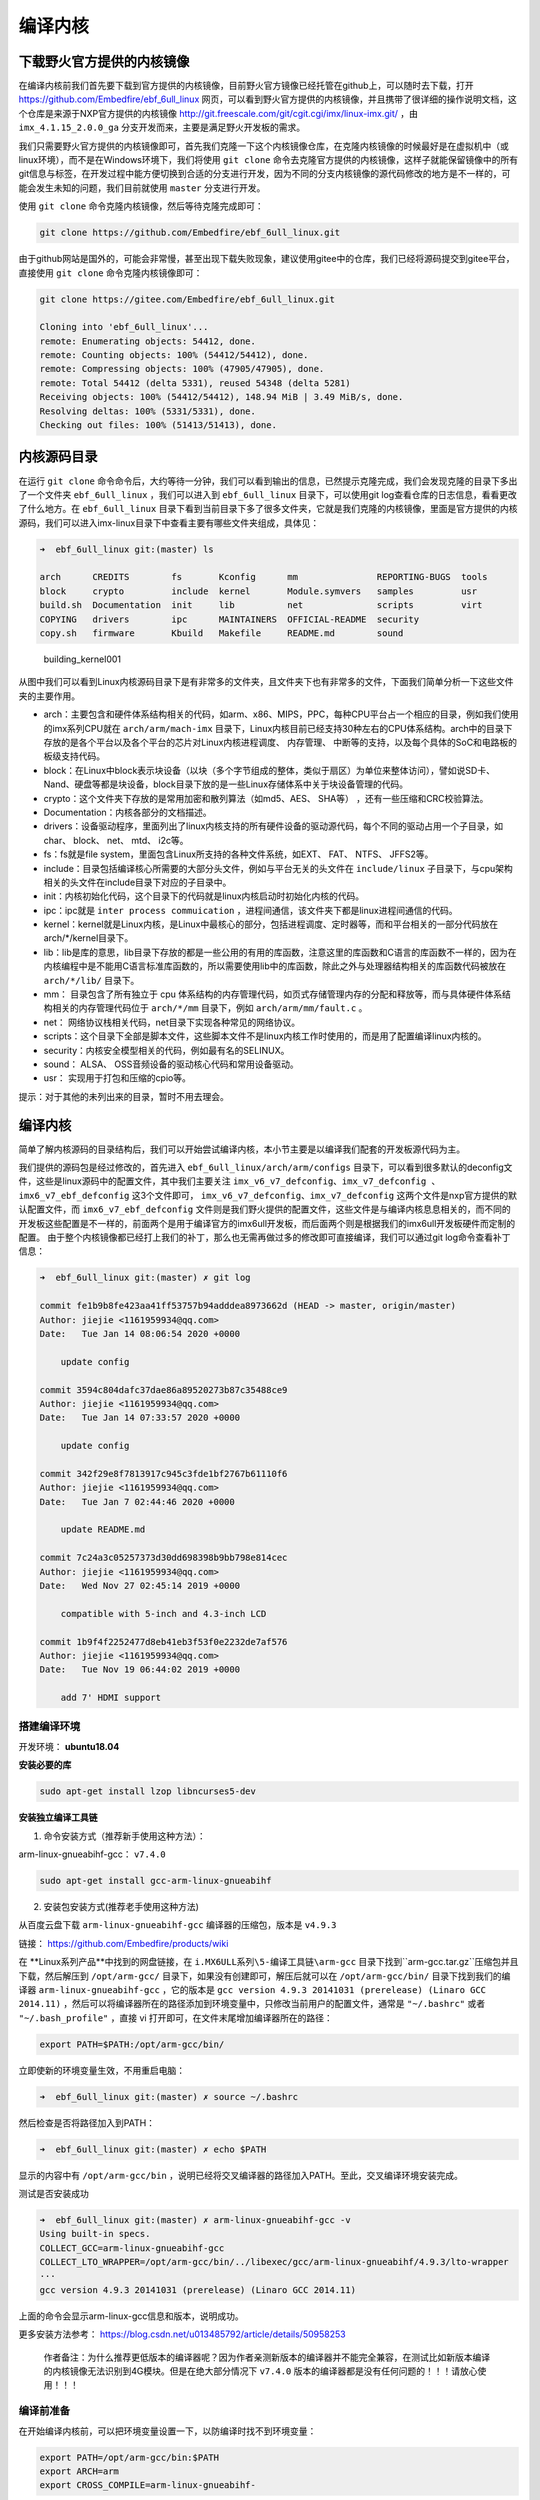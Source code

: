 编译内核
========

下载野火官方提供的内核镜像
--------------------------

在编译内核前我们首先要下载到官方提供的内核镜像，目前野火官方镜像已经托管在github上，可以随时去下载，打开 https://github.com/Embedfire/ebf_6ull_linux 网页，可以看到野火官方提供的内核镜像，并且携带了很详细的操作说明文档，这个仓库是来源于NXP官方提供的内核镜像 http://git.freescale.com/git/cgit.cgi/imx/linux-imx.git/ ，由 ``imx_4.1.15_2.0.0_ga`` 分支开发而来，主要是满足野火开发板的需求。

我们只需要野火官方提供的内核镜像即可，首先我们克隆一下这个内核镜像仓库，在克隆内核镜像的时候最好是在虚拟机中（或linux环境），而不是在Windows环境下，我们将使用 ``git clone`` 命令去克隆官方提供的内核镜像，这样子就能保留镜像中的所有git信息与标签，在开发过程中能方便切换到合适的分支进行开发，因为不同的分支内核镜像的源代码修改的地方是不一样的，可能会发生未知的问题，我们目前就使用 ``master`` 分支进行开发。

使用 ``git clone`` 命令克隆内核镜像，然后等待克隆完成即可：

.. code:: bash

    git clone https://github.com/Embedfire/ebf_6ull_linux.git

由于github网站是国外的，可能会非常慢，甚至出现下载失败现象，建议使用gitee中的仓库，我们已经将源码提交到gitee平台，直接使用 ``git clone`` 命令克隆内核镜像即可：

.. code:: bash

    git clone https://gitee.com/Embedfire/ebf_6ull_linux.git

    Cloning into 'ebf_6ull_linux'...
    remote: Enumerating objects: 54412, done.
    remote: Counting objects: 100% (54412/54412), done.
    remote: Compressing objects: 100% (47905/47905), done.
    remote: Total 54412 (delta 5331), reused 54348 (delta 5281)
    Receiving objects: 100% (54412/54412), 148.94 MiB | 3.49 MiB/s, done.
    Resolving deltas: 100% (5331/5331), done.
    Checking out files: 100% (51413/51413), done.

内核源码目录
------------

在运行 ``git clone`` 命令命令后，大约等待一分钟，我们可以看到输出的信息，已然提示克隆完成，我们会发现克隆的目录下多出了一个文件夹 ``ebf_6ull_linux`` ，我们可以进入到 ``ebf_6ull_linux`` 目录下，可以使用git
log查看仓库的日志信息，看看更改了什么地方。在 ``ebf_6ull_linux`` 目录下看到当前目录下多了很多文件夹，它就是我们克隆的内核镜像，里面是官方提供的内核源码，我们可以进入imx-linux目录下中查看主要有哪些文件夹组成，具体见：

.. code:: bash

    ➜  ebf_6ull_linux git:(master) ls

    arch      CREDITS        fs       Kconfig      mm               REPORTING-BUGS  tools
    block     crypto         include  kernel       Module.symvers   samples         usr
    build.sh  Documentation  init     lib          net              scripts         virt
    COPYING   drivers        ipc      MAINTAINERS  OFFICIAL-README  security
    copy.sh   firmware       Kbuild   Makefile     README.md        sound

.. figure:: media/building_kernel001.png
   :alt: building_kernel001

   building_kernel001


从图中我们可以看到Linux内核源码目录下是有非常多的文件夹，且文件夹下也有非常多的文件，下面我们简单分析一下这些文件夹的主要作用。

-  arch：主要包含和硬件体系结构相关的代码，如arm、x86、MIPS，PPC，每种CPU平台占一个相应的目录，例如我们使用的imx系列CPU就在 ``arch/arm/mach-imx`` 目录下，Linux内核目前已经支持30种左右的CPU体系结构。arch中的目录下存放的是各个平台以及各个平台的芯片对Linux内核进程调度、
   内存管理、 中断等的支持，以及每个具体的SoC和电路板的板级支持代码。

-  block：在Linux中block表示块设备（以块（多个字节组成的整体，类似于扇区）为单位来整体访问），譬如说SD卡、Nand、硬盘等都是块设备，block目录下放的是一些Linux存储体系中关于块设备管理的代码。

-  crypto：这个文件夹下存放的是常用加密和散列算法（如md5、AES、 SHA等）
   ，还有一些压缩和CRC校验算法。

-  Documentation：内核各部分的文档描述。

-  drivers：设备驱动程序，里面列出了linux内核支持的所有硬件设备的驱动源代码，每个不同的驱动占用一个子目录，如char、
   block、 net、 mtd、 i2c等。

-  fs：fs就是file system，里面包含Linux所支持的各种文件系统，如EXT、
   FAT、 NTFS、 JFFS2等。

-  include：目录包括编译核心所需要的大部分头文件，例如与平台无关的头文件在 ``include/linux`` 子目录下，与cpu架构相关的头文件在include目录下对应的子目录中。

-  init：内核初始化代码，这个目录下的代码就是linux内核启动时初始化内核的代码。

-  ipc：ipc就是 ``inter process commuication`` ，进程间通信，该文件夹下都是linux进程间通信的代码。

-  kernel：kernel就是Linux内核，是Linux中最核心的部分，包括进程调度、定时器等，而和平台相关的一部分代码放在arch/*/kernel目录下。

-  lib：lib是库的意思，lib目录下存放的都是一些公用的有用的库函数，注意这里的库函数和C语言的库函数不一样的，因为在内核编程中是不能用C语言标准库函数的，所以需要使用lib中的库函数，除此之外与处理器结构相关的库函数代码被放在 ``arch/*/lib/`` 目录下。

-  mm： 目录包含了所有独立于 cpu
   体系结构的内存管理代码，如页式存储管理内存的分配和释放等，而与具体硬件体系结构相关的内存管理代码位于 ``arch/*/mm`` 目录下，例如 ``arch/arm/mm/fault.c`` 。

-  net： 网络协议栈相关代码，net目录下实现各种常见的网络协议。

-  scripts：这个目录下全部是脚本文件，这些脚本文件不是linux内核工作时使用的，而是用了配置编译linux内核的。

-  security：内核安全模型相关的代码，例如最有名的SELINUX。

-  sound： ALSA、 OSS音频设备的驱动核心代码和常用设备驱动。

-  usr： 实现用于打包和压缩的cpio等。

提示：对于其他的未列出来的目录，暂时不用去理会。

编译内核
--------

简单了解内核源码的目录结构后，我们可以开始尝试编译内核，本小节主要是以编译我们配套的开发板源代码为主。

我们提供的源码包是经过修改的，首先进入 ``ebf_6ull_linux/arch/arm/configs`` 目录下，可以看到很多默认的deconfig文件，这些是linux源码中的配置文件，其中我们主要关注 ``imx_v6_v7_defconfig、imx_v7_defconfig 、imx6_v7_ebf_defconfig`` 这3个文件即可， ``imx_v6_v7_defconfig、imx_v7_defconfig`` 这两个文件是nxp官方提供的默认配置文件，而 ``imx6_v7_ebf_defconfig`` 文件则是我们野火提供的配置文件，这些文件是与编译内核息息相关的，而不同的开发板这些配置是不一样的，前面两个是用于编译官方的imx6ull开发板，而后面两个则是根据我们的imx6ull开发板硬件而定制的配置。
由于整个内核镜像都已经打上我们的补丁，那么也无需再做过多的修改即可直接编译，我们可以通过git
log命令查看补丁信息：

.. code:: bash

    ➜  ebf_6ull_linux git:(master) ✗ git log

    commit fe1b9b8fe423aa41ff53757b94adddea8973662d (HEAD -> master, origin/master)
    Author: jiejie <1161959934@qq.com>
    Date:   Tue Jan 14 08:06:54 2020 +0000

        update config

    commit 3594c804dafc37dae86a89520273b87c35488ce9
    Author: jiejie <1161959934@qq.com>
    Date:   Tue Jan 14 07:33:57 2020 +0000

        update config

    commit 342f29e8f7813917c945c3fde1bf2767b61110f6
    Author: jiejie <1161959934@qq.com>
    Date:   Tue Jan 7 02:44:46 2020 +0000

        update README.md

    commit 7c24a3c05257373d30dd698398b9bb798e814cec
    Author: jiejie <1161959934@qq.com>
    Date:   Wed Nov 27 02:45:14 2019 +0000

        compatible with 5-inch and 4.3-inch LCD

    commit 1b9f4f2252477d8eb41eb3f53f0e2232de7af576
    Author: jiejie <1161959934@qq.com>
    Date:   Tue Nov 19 06:44:02 2019 +0000

        add 7' HDMI support

搭建编译环境
~~~~~~~~~~~~

开发环境： **ubuntu18.04**

**安装必要的库**

.. code:: bash

    sudo apt-get install lzop libncurses5-dev

**安装独立编译工具链**

1. 命令安装方式（推荐新手使用这种方法）：

arm-linux-gnueabihf-gcc： ``v7.4.0``

.. code:: bash

    sudo apt-get install gcc-arm-linux-gnueabihf

2. 安装包安装方式(推荐老手使用这种方法)

从百度云盘下载 ``arm-linux-gnueabihf-gcc`` 编译器的压缩包，版本是
``v4.9.3``

链接： https://github.com/Embedfire/products/wiki

在 **Linux系列产品**中找到的网盘链接，在 ``i.MX6ULL系列\5-编译工具链\arm-gcc`` 目录下找到``arm-gcc.tar.gz``压缩包并且下载，然后解压到 ``/opt/arm-gcc/`` 目录下，如果没有创建即可，解压后就可以在 ``/opt/arm-gcc/bin/`` 目录下找到我们的编译器 ``arm-linux-gnueabihf-gcc`` ，它的版本是 ``gcc version 4.9.3 20141031 (prerelease) (Linaro GCC 2014.11)`` ，然后可以将编译器所在的路径添加到环境变量中，只修改当前用户的配置文件，通常是 ``"~/.bashrc"`` 或者 ``"~/.bash_profile"`` ，直接
vi 打开即可，在文件末尾增加编译器所在的路径：

.. code:: bash

    export PATH=$PATH:/opt/arm-gcc/bin/

立即使新的环境变量生效，不用重启电脑：

.. code:: bash

    ➜  ebf_6ull_linux git:(master) ✗ source ~/.bashrc

然后检查是否将路径加入到PATH：

.. code:: bash

    ➜  ebf_6ull_linux git:(master) ✗ echo $PATH

显示的内容中有 ``/opt/arm-gcc/bin`` ，说明已经将交叉编译器的路径加入PATH。至此，交叉编译环境安装完成。

测试是否安装成功

.. code:: bash

    ➜  ebf_6ull_linux git:(master) ✗ arm-linux-gnueabihf-gcc -v
    Using built-in specs.
    COLLECT_GCC=arm-linux-gnueabihf-gcc
    COLLECT_LTO_WRAPPER=/opt/arm-gcc/bin/../libexec/gcc/arm-linux-gnueabihf/4.9.3/lto-wrapper
    ···
    gcc version 4.9.3 20141031 (prerelease) (Linaro GCC 2014.11) 

上面的命令会显示arm-linux-gcc信息和版本，说明成功。

更多安装方法参考： https://blog.csdn.net/u013485792/article/details/50958253

    作者备注：为什么推荐更低版本的编译器呢？因为作者亲测新版本的编译器并不能完全兼容，在测试比如新版本编译的内核镜像无法识别到4G模块。但是在绝大部分情况下 ``v7.4.0`` 版本的编译器都是没有任何问题的！！！请放心使用！！！

编译前准备
~~~~~~~~~~

在开始编译内核前，可以把环境变量设置一下，以防编译时找不到环境变量：

.. code:: bash

    export PATH=/opt/arm-gcc/bin:$PATH 
    export ARCH=arm 
    export CROSS_COMPILE=arm-linux-gnueabihf- 

**清除编译信息**

.. code:: bash

    make ARCH=arm clean

设置配置选项，使用野火开发板配置
~~~~~~~~~~~~~~~~~~~~~~~~~~~~~~~~

首先进入imx-linux目录下，然后开始编译内核，运行 ``make ARCH=arm imx6_v7_ebf_defconfig`` 命令将imx6_v7_ebf_defconfig配置文件的信息写入当前路径下的
``.config`` 文件中，在linux中以 ``"."`` 开头的文件都是隐藏文件，我们可以使用ls
–la命令查看这些文件。

.. code:: bash

    make ARCH=arm imx6_v7_ebf_defconfig


    输出
      HOSTCC  scripts/basic/fixdep   
      HOSTCC  scripts/kconfig/conf.o   
      SHIPPED scripts/kconfig/zconf.tab.c   
      SHIPPED scripts/kconfig/zconf.lex.c   
      SHIPPED scripts/kconfig/zconf.hash.c   
      HOSTCC  scripts/kconfig/zconf.tab.o   
      HOSTLD  scripts/kconfig/conf 
      # 
      # configuration written to .config 
      #

Linux内核的配置系统由三个部分组成，分别是： 
-  Makefile：分布在 Linux内核源代码根目录及各层目录中，定义 Linux 内核的编译规则； 

-  配置文件：给用户提供配置选择的功能，如Kconfig文件定义了配置项，.config文件对配置项进行赋值；

-  配置工具：包括配置命令解释器（对配置脚本中使用的配置命令进行解释）和配置用户界面（linux提供基于字符界面、基于Ncurses 图形界面以及基于 Xwindows 图形界面的用户配置界面，各自对应于make config、make menuconfig 和 make xconfig）。


读者如果想看我们提供的配置文件imx6_v7_ebf_defconfig中修改了什么地方，可以通过make menuconfig命令来查看我们的配置，
make menuconfig是一个基于文本选择的配置界面，推荐在字符终端下使用，make menuconfig运行的时候会从当前目录下
导入 .config文件的配置（如果没有找到.config文件则会生成默认配置的 .config文件），
而这个配置则是我们运行make ARCH=arm imx6_v7_ebf_defconfig命令生成的，这就直接可以看到我们在imx6_v7_ebf_defconfig的配置选择，
可以通过键盘的"上"、"下"、"左"、"右"、"回车"、"空格"、"?"、"ESC"等按键进行选择配置，具体见：

.. figure:: media/building_kernel002.png
   :alt: building_kernel002

   building_kernel002

比如我们选择配置我们开发板的触摸屏驱动： ``Goodix I2C touchscreen`` ，如果读者炸不到这个配置选项在哪里，可以利用 ``make menuconfig`` 中的搜索功能，在英文输入法状态下按下"/"则可以进行搜索，输入"Goodix"找到改配置选项的位置，具体见：

.. figure:: media/building_kernel003.png
   :alt: building_kernel003

   building_kernel003

从图中可以很明显看出 ``Goodix I2C touchscreen`` 配置选项位于 ``-> Device Drivers`` 选项下的 ``-> Input device support`` 下的 ``-> Generic input layer (needed for keyboard, mouse, ...) (INPUT [=y])`` 选项下的 ``-> Touchscreens`` 选项中，其实也可以按下 ``"1"`` 直接可以定位到对应的选项，然后选中以下内容即可，具体见图：

.. code:: bash

    [*]Goodix touchpanel GT9xx series 
    <*> Goodix GT9xx touch controller auto update support 
    <*> Goodix GT9xx Tools for debuging 
    <*>Goodix I2C touchscreen

.. figure:: media/building_kernel004.png
   :alt: building_kernel004

   building_kernel004

再举个例子，如果想要在我们的开发板上使用 ``DHT11`` 测量温湿度（单总线协议），那么需要在内核中配置支持单总线协议： ``Dallas's 1-wire support`` ，我们也照葫芦画瓢，先搜索到这个配置在哪个位置（时候搜索不到就直接找即可），它位于 ``->Device Drivers``
选项下的 ``<*> Dallas's 1-wire suppor`` 选项中，然后进入它的选项下进行选择即可，当配置完成后保存退出，就可以进行编译了，具体见:

.. figure:: media/building_kernel005.png
   :alt: building_kernel005

   building_kernel005

开始编译
~~~~~~~~

如果不需要修改配置，则可以直接编译，运行 ``make ARCH=arm -j10 CROSS_COMPILE=arm-linux-gnueabihf-`` 命令直接编译， ``-j10`` 是代表使用10个线程进行编译，如果不选则默认使用一个线程编译，而线程的多少决定了编译的时间，根据自身情况决定即可，在运行这个命令后，可以看到中断输出一系列编译信息，而在编译的最后会告诉我们编译成功，镜像存在 ``arch/arm/boot/`` 目录下，具体见：（已删减绝大部分编译输出的信息）。

.. code:: bash

    make ARCH=arm -j10 CROSS_COMPILE=arm-linux-gnueabihf- 

    # 输出内容（已删减绝大部分编译输出的信息）
    ···
    OBJCOPY arch/arm/boot/zImage   
    Kernel: arch/arm/boot/zImage is ready
    ···

编译生成的镜像输出路径
~~~~~~~~~~~~~~~~~~~~~~

**内核镜像路径**

.. code:: bash

    ebf_6ull_linux/arch/arm/boot

**设备树输出路径**

.. code:: bash

    ebf_6ull_linux/arch/arm/boot/dts

因为这个 ``make ARCH=arm -j10 CROSS_COMPILE=arm-linux-gnueabihf-`` 命令编译的不仅仅是内核，还会编译设备树，设备树编译后产生的.dtb文件存在 ``arch/arm/boot/dts/`` 目录下，我们可以通过 ``ls arch/arm/boot/dts/ | grep .dtb`` 命令查看该目录下的所有设备树：

.. code:: bash

    ➜  ebf_6ull_linux git:(master) ✗ ls arch/arm/boot/dts/ | grep .dtb

    imx6ull-14x14-evk-btwifi.dtb
    imx6ull-14x14-evk.dtb
    imx6ull-14x14-evk-emmc-43.dtb
    imx6ull-14x14-evk-emmc-cam-dht11.dtb
    imx6ull-14x14-evk-emmc.dtb
    imx6ull-14x14-evk-emmc-hdmi.dtb
    imx6ull-14x14-evk-emmc-wifi.dtb
    imx6ull-14x14-evk-gpmi-weim-43.dtb
    imx6ull-14x14-evk-gpmi-weim-cam-dht11.dtb
    imx6ull-14x14-evk-gpmi-weim-hdmi.dtb
    imx6ull-14x14-evk-gpmi-weim-wifi.dtb

**拷贝zImage与dtb**

然后我们可以直接运行脚本 ``copy.sh`` 将内核镜像与设备树拷贝到 ``image`` 目录下

.. code:: bash

    ➜  ebf_6ull_linux git:(master) ✗ ./copy.sh

    all kernel and DTB are copied to /home/jiejie/ebf_6ull_linux/image/

只编译设备树
~~~~~~~~~~~~

当然，如果你不想编译内核的话，只想编译设备树，那么可以在 ``make ARCH=arm -j10 CROSS_COMPILE=arm-linux-gnueabihf-`` 命令后面添加
``dtbs`` 即可

.. code:: bash

    make ARCH=arm -j10 CROSS_COMPILE=arm-linux-gnueabihf- dtbs

编译的设备树：

-  imx6ull-14x14-evk.dts
-  imx6ull-14x14-evk-btwifi.dts
-  imx6ull-14x14-evk-emmc.dts
-  imx6ull-14x14-evk-gpmi-weim-43.dts
-  imx6ull-14x14-evk-emmc-43.dts
-  imx6ull-14x14-evk-gpmi-weim-hdmi.dts
-  imx6ull-14x14-evk-emmc-hdmi.dts
-  imx6ull-14x14-evk-gpmi-weim-wifi.dts
-  imx6ull-14x14-evk-emmc-wifi.dts
-  imx6ull-14x14-evk-gpmi-weim-cam-dht11.dts
-  imx6ull-14x14-evk-emmc-cam-dht11.dts

一键编译
~~~~~~~~

如果你什么都不想理会，那么这个一键编译内核与设备树就更适合你了，直接运行以下命令

::

    ./build.sh

或者...

::

    ./build.sh 5.0

生成的内核镜像与设备树均被拷贝到 ``image`` 目录下。
内核模块相关均被安装到 ``my_lib/lib/``
目录下的 ``modules`` 文件夹下，可以直接替换掉 ``rootfs(根文件系统)`` 中的 ``/lib/modules/`` 。

``build.sh`` 脚本默认编译5.0寸屏幕的内核镜像，如果需要4.3寸屏幕的内核镜像，则可以使用以下命令去编译:

::

    ./build.sh 4.3

修改LOGO
--------

其实在野火开发板的固件中，uboot是没有logo的，因为将uboot的logo删掉了，因为在内核有logo，而uboot到内核的时间非常短（已经将uboot等待
3S
时间去掉了），所以直接使用内核的logo会更好，那么如果想要使用内核的logo，就得自己去修改内核的logo，下面就教大家如何去做。

准备一张图片
~~~~~~~~~~~~

我们可以随便准备一张图片，比如我们就选择ubuntu的logo吧，将它制作成适合显示屏大小的图片，比如5寸屏幕的分辨率是800*480：

.. figure:: media/building_kernel006.png
   :alt: building_kernel006

   building_kernel006

然后将其保存为 **256色（即8位色）的bpm格式的图片** ，可以在Windows下或者Linux虚拟机下编辑：

.. figure:: media/building_kernel007.png
   :alt: building_kernel007

   building_kernel007

转换为ppm格式的图片
~~~~~~~~~~~~~~~~~~~

然后在Linux下使用以下脚本将其转换为ppm格式的文件，为什么是ppm格式呢？因为这是编译Linux内核必要的文件格式，想要修改logo，就要这种格式的文件，它必须是 **256色（即8位色）的bpm格式的图片** 转换而成的。

.. code:: bash

    #!/bin/bash
    if [ " $1" == " " ];
    then
        echo "usage:$0 bmp_file"
        exit 0
    fi

    if [ -f "$1" ]
    then
        echo $1
    else
        echo "no find file [$1]"
        exit 0
    fi

    name=${1%%.*}
    bmptopnm $1 > $name.pnm
    pnmquant 224 $name.pnm > $name.clut224.pnm
    pnmtoplainpnm $name.clut224.pnm > $name.ppm
    rm $name.pnm $name.clut224.pnm 

这是bmp文件转换ppm格式文件的脚本，可以将其写入一个叫 ``bmp2ppm.sh`` 脚本文件中，并且赋予其可执行的权限（使用
``chmod +x bmp2ppm.sh``
命令即可），它主要是使用linux系统中的工具转换，如果系统中没有相关工具，则根据提示使用 ``apt install`` 命令进行安装即可。

然后将准备好的bmp文件拷贝到制作ppm的工作目录下，使用 ``bmp2ppm.sh`` 脚本将其转化为ppm文件，具体操作如下：

.. code:: bash

    ➜  bmp2ppm git:(master) ✗ ls
    bmp2ppm.sh  README.md  ubuntu.bmp

    ➜  bmp2ppm git:(master) ✗ ./bmp2ppm.sh ubuntu.bmp 
    ubuntu.bmp
    bmptopnm: Windows BMP, 800x480x8
    bmptopnm: WRITING PPM IMAGE
    pnmcolormap: making histogram...
    pnmcolormap: 29 colors found
    pnmcolormap: Image already has few enough colors (<=224).  Keeping same colors.
    pnmremap: 29 colors found in colormap

    ➜  bmp2ppm git:(master) ✗ ls
    bmp2ppm.sh  README.md  ubuntu.bmp  ubuntu.ppm

替换原本的logo文件
~~~~~~~~~~~~~~~~~~

在转换完成后，当前目录将出现对应的ppm文件，我们将其拷贝到linux内核源码的 ``ebf_6ull_linux/drivers/video/logo`` 目录下，因为我们的logo是存放在此处的，野火提供的logo：

-  默认编译的logo：logo_dec_clut224.ppm
-  5寸触摸屏logo：logo_dec_clut224_5.0.ppm
-  4.3寸触摸屏logo：logo_dec_clut224_4.3.ppm

然后将其重命名为你想替换的logo即可， **注意** ，5寸触摸屏logo与4.3寸触摸屏logo是一键编译使用的，它在一键编译过程中会替换掉默认的logo，如果你只替换了默认编译的logo，但是使用了一键编译脚本，那么你替换的logo将被一键编译脚本修改，编译产生的内核将不会存在你的logo。

修改启动脚本
~~~~~~~~~~~~

替换完成后，重新编译内核，并且烧录到开发板上，不过此时会出现一个现象，logo一闪而过，这是因为内核启动后，会执行文件系统的启动脚本，而此时文件系统的启动脚本中 ``/etc/init.d/psplash.sh`` 会去执行相应的应用程序 ``/usr/bin/psplash`` ，这就是绘制开机的进度条与背景，那么你的开机logo将被刷掉，而只要不让这个启动脚本运行这个 ``/usr/bin/psplash`` 应用程序就可以解决问题了，那么我们在开发板中修改启动脚本 ``/etc/init.d/psplash.sh`` ：

.. code:: bash

    #!/bin/sh 
    ### BEGIN INIT INFO
    # Provides:             psplash
    # Required-Start:
    # Required-Stop:
    # Default-Start:        S
    # Default-Stop:
    ### END INIT INFO

    read CMDLINE < /proc/cmdline
    for x in $CMDLINE; do
            case $x in
            psplash=false)
                    echo "Boot splashscreen disabled" 
                    exit 0;
                    ;;
            esac
    done

    export TMPDIR=/mnt/.psplash
    mount tmpfs -t tmpfs $TMPDIR -o,size=40k

    rotation=0
    if [ -e /etc/rotation ]; then
            read rotation < /etc/rotation
    fi

    /usr/bin/psplash --angle $rotation &

将其最后一行屏蔽掉：

.. code:: bash

    # /usr/bin/psplash --angle $rotation &

或者直接禁止启动该脚本，在终端执行以下命令：

.. code:: bash

    /usr/bin/psplash stop

然后重启开发板，就可以看见你的logo了。

烧录自己编译的内核到开发板
--------------------------

那么经过编译得到的 ``zImage`` 与设备树都可以烧录到我们的开发板中，比如我们选择 ``zImage`` 与 ``imx6ull-14x14-evk-emmc-cam-dht11.dts`` 文件替换掉前面小节中的烧录镜像与设备树，完成烧录后即可看到内核启动完成。

当内核启动后，我们登陆root用户，就可以通过 ``cat /proc/version`` 命令查看内核版本：

.. code:: bash

    imx6ull14x14evk login: root 
    root@imx6ull14x14evk:~# cat /proc/version 
    Linux version 4.1.15-2.1.0-00162-gd815328d0504-dirty (embedfire @embedfire_dev) (gcc version 7.4.0 (Ubuntu/Linaro 7.4.0-1ubuntu1~18.04.1) ) #2 SMP PREEMPT Tue Aug 27 07:46:06 UTC 2019

内核配置选项（部分）
--------------------

运行 ``make ARCH=arm menuconfig``
命令打开配置界面，根据自身需求配置即可！

**触摸屏驱动：**

.. code:: bash

     Prompt: Goodix I2C touchscreen   
      Location:            
       -> Device Drivers         
          -> Input device support  
           -> Generic input layer (needed for keyboard, mouse, ...) (INPUT [=y]) 
     (1)       -> Touchscreens (INPUT_TOUCHSCREEN [=y])  
     #这个也要使能
        [*]   Goodix touchpanel GT9xx series 
        <*>     Goodix GT9xx touch controller auto update support  
        <*>     Goodix GT9xx Tools for debuging     

**单总线驱动：**

.. code:: bash

     Prompt: Dallas's 1-wire support     
     Location:                         
      (1) -> Device Drivers          
      [*]   Userspace communication over connector (NEW)    

**添加MPU6050的支持：**

.. code:: bash

    Prompt: Invensense MPU6050 devices      
    Location:  
      -> Device Drivers               
        -> Industrial I/O support (IIO [=y])               
    (1)     -> Inertial measurement units   
              <*> Invensense MPU6050 devices   

**WIFI蓝牙**

.. code:: bash

    Location:  
      -> Device Drivers               
        -> Network device support                                         
           -> Wireless LAN
              ->

     <*>   Broadcom FullMAC wireless cards support                        
            (/lib/firmware/bcm/AP6236/Wi-Fi/fw_bcm43436b0.bin) Firmware path     
             (/lib/firmware/bcm/AP6236/Wi-Fi/nvram_ap6236.txt) NVRAM path    

    #HCI串口配置也要选择
        -> Device Drivers               
        -> Network device support                                         
           -> Wireless LAN
              ->Bluetooth subsystem support   
                  ->Bluetooth device drivers   
                      <*> HCI USB driver     
                      [*]   Broadcom protocol support  

      -> Networking support (NET [=y])     
        -> Bluetooth subsystem support (BT [=y]) 
          -> Bluetooth device drivers    
            <*> HCI USB driver    
            [*]   Broadcom protocol support  

**PPP点对点拨号：**

所有PPP相关的都选中

.. code:: bash

     Prompt: PPP (point-to-point protocol) support              
      Location:          
      -> Device Drivers 
        (1)   -> Network device support (NETDEVICES [=y])       

**蓝牙和HCI子系统**

.. code:: bash

        -> Networking support (NET [=y])              
         -> Bluetooth subsystem support (BT [=y])   
          (1)     -> Bluetooth device drivers   
      --- RF switch subsystem support                                         
              [*]   RF switch input support  
              <*>   Generic rfkill regulator driver
              <*>   GPIO RFKILL driver            

